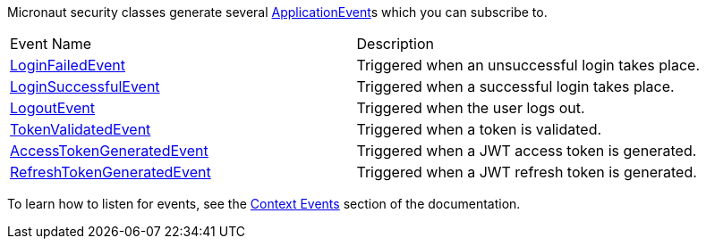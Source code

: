 Micronaut security classes generate several https://micronaut-projects.github.io/micronaut-core/latest/api/io/micronaut/context/event/ApplicationEvent.html[ApplicationEvent]s which you can subscribe to.

|===

| Event Name | Description

| link:{api}/io/micronaut/security/event/LoginFailedEvent.html[LoginFailedEvent] | Triggered when an unsuccessful login takes place.

| link:{api}/io/micronaut/security/event/LoginSuccessfulEvent.html[LoginSuccessfulEvent] | Triggered when a successful login takes place.

| link:{api}/io/micronaut/security/event/LogoutEvent.html[LogoutEvent] | Triggered when the user logs out.

| link:{api}/io/micronaut/security/event/TokenValidatedEvent.html[TokenValidatedEvent] | Triggered when a token is validated.

| link:{api}/io/micronaut/security/token/event/AccessTokenGeneratedEvent.html[AccessTokenGeneratedEvent] | Triggered when a JWT access token is generated.

| link:{api}/io/micronaut/security/token/event/RefreshTokenGeneratedEvent.html[RefreshTokenGeneratedEvent] | Triggered when a JWT refresh token is generated.

|===

To learn how to listen for events, see the https://docs.micronaut.io/latest/guide/index.html#contextEvents[Context Events] section of the documentation.
